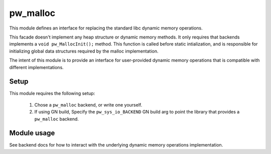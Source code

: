 .. _module-pw_malloc:

---------
pw_malloc
---------

This module defines an interface for replacing the standard libc dynamic memory
operations.

This facade doesn't implement any heap structure or dynamic memory methods. It
only requires that backends implements a ``void pw_MallocInit();`` method.
This function is called before static intialization, and is responsible for
initializing global data structures required by the malloc implementation.

The intent of this module is to provide an interface for user-provided dynamic
memory operations that is compatible with different implementations.

Setup
=====
This module requires the following setup:

  1. Chose a ``pw_malloc`` backend, or write one yourself.
  2. If using GN build, Specify the ``pw_sys_io_BACKEND`` GN build arg to point
     the library that provides a ``pw_malloc`` backend.

Module usage
============
See backend docs for how to interact with the underlying dynamic memory
operations implementation.
